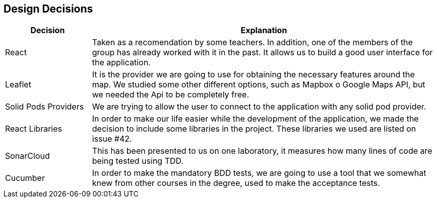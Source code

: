 [[section-design-decisions]]
== Design Decisions

[options="header",cols="1,4"]
|===
|Decision|Explanation
| React | Taken as a recomendation by some teachers. In addition, one of the members of the group has already worked with it in the past. It allows us to build a good user interface for the application.
| Leaflet | It is the provider we are going to use for obtaining the necessary features around the map. We studied some other different options, such as Mapbox o Google Maps API, but we needed the Api to be completely free.
| Solid Pods Providers | We are trying to allow the user to connect to the application with any solid pod provider.
| React Libraries | In order to make our life easier while the development of the application, we made the decision to include some libraries in the project. These libraries we used are listed on issue #42.
| SonarCloud | This has been presented to us on one laboratory, it measures how many lines of code are being tested using TDD.
| Cucumber | In order to make the mandatory BDD tests, we are going to use a tool that we somewhat knew from other courses in the degree, used to make the acceptance tests.
|===
